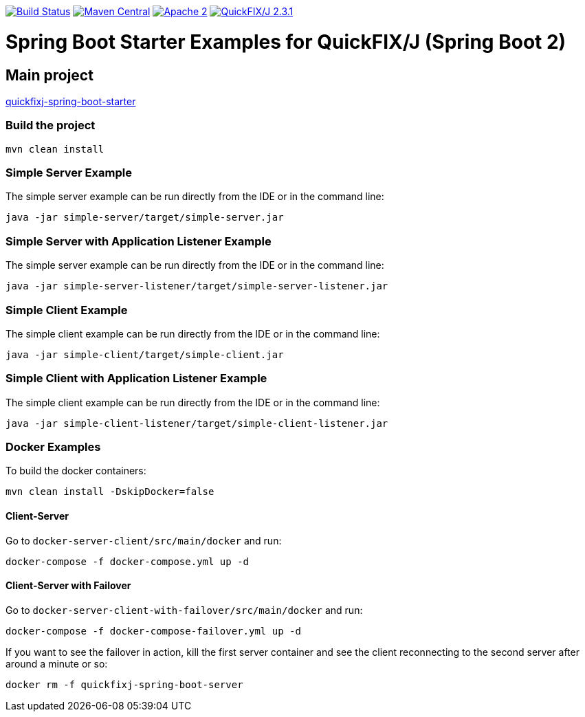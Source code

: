 image:https://travis-ci.org/esanchezros/quickfixj-spring-boot-starter-examples.svg?branch=2.0.x["Build Status",link="https://travis-ci.org/esanchezros/quickfixj-spring-boot-starter-examples"]
image:https://img.shields.io/badge/maven%20central-v2.13.0-blue.svg["Maven Central",link="https://search.maven.org/#search%7Cga%7C1%7Ca%3A%22quickfixj-spring-boot-starter-examples%22"]
image:https://img.shields.io/hexpm/l/plug.svg["Apache 2",link="http://www.apache.org/licenses/LICENSE-2.0"]
image:https://img.shields.io/badge/quickfixj-2.3.1-blue.svg["QuickFIX/J 2.3.1",link="https://github.com/quickfix-j/quickfixj"]

= Spring Boot Starter Examples for QuickFIX/J (Spring Boot 2)

== Main project

https://github.com/esanchezros/quickfixj-spring-boot-starter[quickfixj-spring-boot-starter]

=== Build the project

    mvn clean install

=== Simple Server Example

The simple server example can be run directly from the IDE or in the command line:

    java -jar simple-server/target/simple-server.jar

=== Simple Server with Application Listener Example

The simple server example can be run directly from the IDE or in the command line:

    java -jar simple-server-listener/target/simple-server-listener.jar

=== Simple Client Example

The simple client example can be run directly from the IDE or in the command line:

    java -jar simple-client/target/simple-client.jar

=== Simple Client with Application Listener Example

The simple client example can be run directly from the IDE or in the command line:

    java -jar simple-client-listener/target/simple-client-listener.jar

=== Docker Examples

To build the docker containers:

    mvn clean install -DskipDocker=false

==== Client-Server

Go to `docker-server-client/src/main/docker` and run:

    docker-compose -f docker-compose.yml up -d

==== Client-Server with Failover

Go to `docker-server-client-with-failover/src/main/docker` and run:

    docker-compose -f docker-compose-failover.yml up -d

If you want to see the failover in action, kill the first server container and see the client reconnecting to the second server after around a minute or so:

    docker rm -f quickfixj-spring-boot-server
